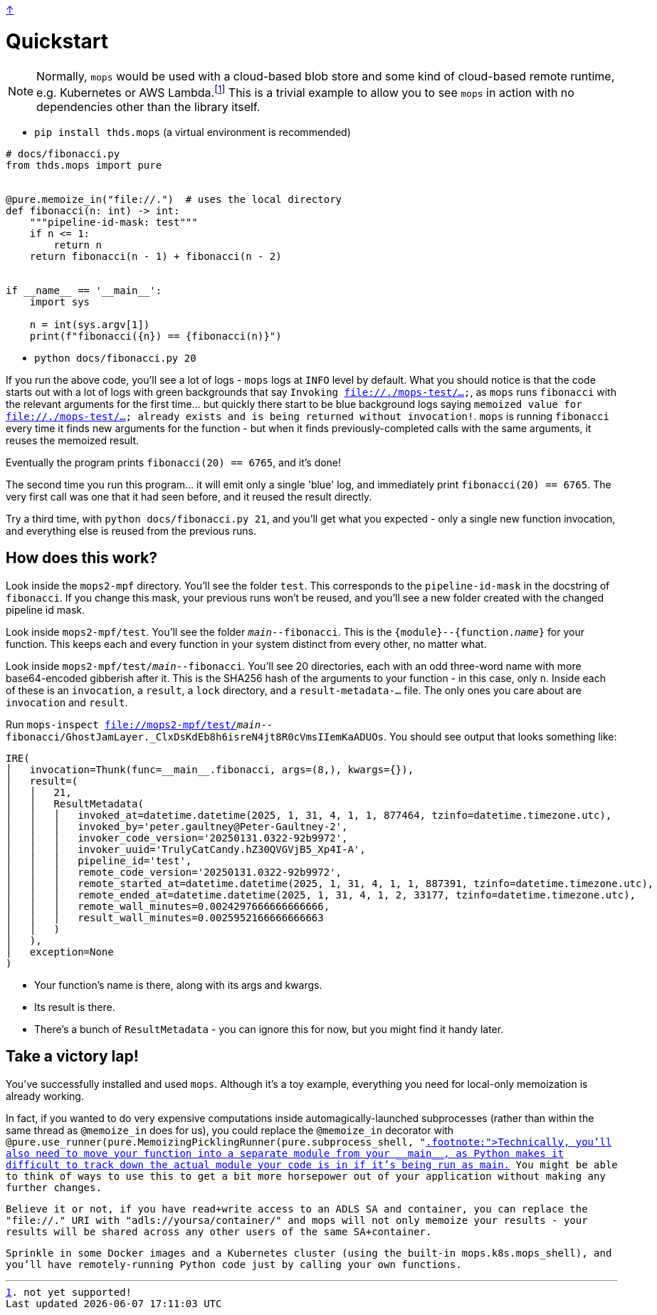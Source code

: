 link:../README.adoc[↑]

# Quickstart

NOTE: Normally, `mops` would be used with a cloud-based blob store and some kind of cloud-based remote runtime, e.g. Kubernetes or AWS Lambda.footnote:[not yet supported!] This is a trivial example to allow you to see `mops` in action with no dependencies other than the library itself.

* `pip install thds.mops` (a virtual environment is recommended)

[source,python]
----
# docs/fibonacci.py
from thds.mops import pure


@pure.memoize_in("file://.")  # uses the local directory
def fibonacci(n: int) -> int:
    """pipeline-id-mask: test"""
    if n <= 1:
        return n
    return fibonacci(n - 1) + fibonacci(n - 2)


if __name__ == '__main__':
    import sys

    n = int(sys.argv[1])
    print(f"fibonacci({n}) == {fibonacci(n)}")
----

* `python docs/fibonacci.py 20`

If you run the above code, you'll see a lot of logs - `mops` logs at `INFO` level by default. What you should notice is that the code starts out with a lot of logs with green backgrounds that say `Invoking file://./mops-test/...`, as `mops` runs `fibonacci` with the relevant arguments for the first time... but quickly there start to be blue background logs saying `memoized value for file://./mops-test/... already exists and is being returned without invocation!`. `mops` is running `fibonacci` every time it finds new arguments for the function - but when it finds previously-completed calls with the same arguments, it reuses the memoized result.

Eventually the program prints `fibonacci(20) == 6765`, and it's done!

The second time you run this program... it will emit only a single 'blue' log, and immediately print `fibonacci(20) == 6765`. The very first call was one that it had seen before, and it reused the result directly.

Try a third time, with `python docs/fibonacci.py 21`, and you'll get what you expected - only a single new function invocation, and everything else is reused from the previous runs.

## How does this work?

Look inside the `mops2-mpf` directory. You'll see the folder `test`. This corresponds to the `pipeline-id-mask` in the docstring of `fibonacci`. If you change this mask, your previous runs won't be reused, and you'll see a new folder created with the changed pipeline id mask.

Look inside `mops2-mpf/test`. You'll see the folder `__main__--fibonacci`. This is the `{module}--{function.__name__}` for your function. This keeps each and every function in your system distinct from every other, no matter what.

Look inside `mops2-mpf/test/__main__--fibonacci`. You'll see 20 directories, each with an odd three-word name with more base64-encoded gibberish after it. This is the SHA256 hash of the arguments to your function - in this case, only `n`. Inside each of these is an `invocation`, a `result`, a `lock` directory, and a `result-metadata-...` file. The only ones you care about are `invocation` and `result`.

Run `mops-inspect file://mops2-mpf/test/__main__--fibonacci/GhostJamLayer._ClxDsKdEb8h6isreN4jt8R0cVmsIIemKaADUOs`. You should see output that looks something like:

[%nowrap,source,python]
----
IRE(
│   invocation=Thunk(func=__main__.fibonacci, args=(8,), kwargs={}),
│   result=(
│   │   21,
│   │   ResultMetadata(
│   │   │   invoked_at=datetime.datetime(2025, 1, 31, 4, 1, 1, 877464, tzinfo=datetime.timezone.utc),
│   │   │   invoked_by='peter.gaultney@Peter-Gaultney-2',
│   │   │   invoker_code_version='20250131.0322-92b9972',
│   │   │   invoker_uuid='TrulyCatCandy.hZ30QVGVjB5_Xp4I-A',
│   │   │   pipeline_id='test',
│   │   │   remote_code_version='20250131.0322-92b9972',
│   │   │   remote_started_at=datetime.datetime(2025, 1, 31, 4, 1, 1, 887391, tzinfo=datetime.timezone.utc),
│   │   │   remote_ended_at=datetime.datetime(2025, 1, 31, 4, 1, 2, 33177, tzinfo=datetime.timezone.utc),
│   │   │   remote_wall_minutes=0.0024297666666666666,
│   │   │   result_wall_minutes=0.0025952166666666663
│   │   )
│   ),
│   exception=None
)
----

* Your function's name is there, along with its args and kwargs.
* Its result is there.
* There's a bunch of `ResultMetadata` - you can ignore this for now, but you might find it handy later.

## Take a victory lap!

You've successfully installed and used `mops`. Although it's a toy example, everything you need for local-only memoization is already working.

In fact, if you wanted to do very expensive computations inside automagically-launched subprocesses (rather than within the same thread as `@memoize_in` does for us), you could replace the `@memoize_in` decorator with `@pure.use_runner(pure.MemoizingPicklingRunner(pure.subprocess_shell, "file://."))`.footnote:[Technically, you'll also need to move your function into a separate module from your `+__main__+`, as Python makes it difficult to track down the actual module your code is in if it's being run as main.] You might be able to think of ways to use this to get a bit more horsepower out of your application without making any further changes.

Believe it or not, if you have read+write access to an ADLS SA and container, you can replace the `"file://."` URI with `"adls://yoursa/container/"` and `mops` will not only memoize your results - your results will be shared across any other users of the same SA+container.

Sprinkle in some Docker images and a Kubernetes cluster (using the built-in `mops.k8s.mops_shell`), and you'll have remotely-running Python code just by calling your own functions.
